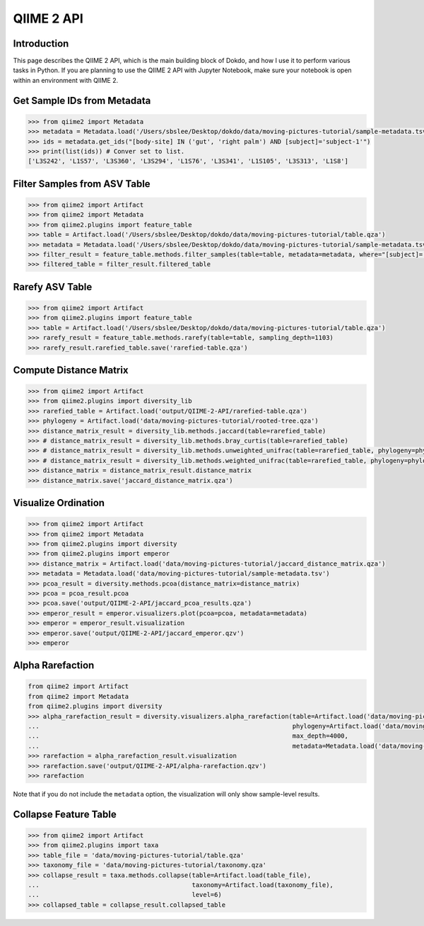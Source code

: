 QIIME 2 API
***********

Introduction
============

This page describes the QIIME 2 API, which is the main building block of Dokdo, and how I use it to perform various tasks in Python. If you are planning to use the QIIME 2 API with Jupyter Notebook, make sure your notebook is open within an environment with QIIME 2.

Get Sample IDs from Metadata
============================

.. code:: python3

    >>> from qiime2 import Metadata
    >>> metadata = Metadata.load('/Users/sbslee/Desktop/dokdo/data/moving-pictures-tutorial/sample-metadata.tsv')
    >>> ids = metadata.get_ids("[body-site] IN ('gut', 'right palm') AND [subject]='subject-1'")
    >>> print(list(ids)) # Conver set to list.
    ['L3S242', 'L1S57', 'L3S360', 'L3S294', 'L1S76', 'L3S341', 'L1S105', 'L3S313', 'L1S8']

Filter Samples from ASV Table
=============================

.. code:: python3

    >>> from qiime2 import Artifact
    >>> from qiime2 import Metadata
    >>> from qiime2.plugins import feature_table
    >>> table = Artifact.load('/Users/sbslee/Desktop/dokdo/data/moving-pictures-tutorial/table.qza')
    >>> metadata = Metadata.load('/Users/sbslee/Desktop/dokdo/data/moving-pictures-tutorial/sample-metadata.tsv')
    >>> filter_result = feature_table.methods.filter_samples(table=table, metadata=metadata, where="[subject]='subject-1'")
    >>> filtered_table = filter_result.filtered_table

Rarefy ASV Table
================

.. code:: python3

    >>> from qiime2 import Artifact
    >>> from qiime2.plugins import feature_table
    >>> table = Artifact.load('/Users/sbslee/Desktop/dokdo/data/moving-pictures-tutorial/table.qza')
    >>> rarefy_result = feature_table.methods.rarefy(table=table, sampling_depth=1103)
    >>> rarefy_result.rarefied_table.save('rarefied-table.qza')

Compute Distance Matrix
=======================

.. code:: python3

    >>> from qiime2 import Artifact
    >>> from qiime2.plugins import diversity_lib
    >>> rarefied_table = Artifact.load('output/QIIME-2-API/rarefied-table.qza')
    >>> phylogeny = Artifact.load('data/moving-pictures-tutorial/rooted-tree.qza')
    >>> distance_matrix_result = diversity_lib.methods.jaccard(table=rarefied_table)
    >>> # distance_matrix_result = diversity_lib.methods.bray_curtis(table=rarefied_table)
    >>> # distance_matrix_result = diversity_lib.methods.unweighted_unifrac(table=rarefied_table, phylogeny=phylogeny)
    >>> # distance_matrix_result = diversity_lib.methods.weighted_unifrac(table=rarefied_table, phylogeny=phylogeny)
    >>> distance_matrix = distance_matrix_result.distance_matrix
    >>> distance_matrix.save('jaccard_distance_matrix.qza')

Visualize Ordination
====================

.. code:: python3

    >>> from qiime2 import Artifact
    >>> from qiime2 import Metadata
    >>> from qiime2.plugins import diversity
    >>> from qiime2.plugins import emperor
    >>> distance_matrix = Artifact.load('data/moving-pictures-tutorial/jaccard_distance_matrix.qza')
    >>> metadata = Metadata.load('data/moving-pictures-tutorial/sample-metadata.tsv')
    >>> pcoa_result = diversity.methods.pcoa(distance_matrix=distance_matrix)
    >>> pcoa = pcoa_result.pcoa
    >>> pcoa.save('output/QIIME-2-API/jaccard_pcoa_results.qza')
    >>> emperor_result = emperor.visualizers.plot(pcoa=pcoa, metadata=metadata)
    >>> emperor = emperor_result.visualization
    >>> emperor.save('output/QIIME-2-API/jaccard_emperor.qzv')
    >>> emperor

Alpha Rarefaction
=================

.. code:: python3

    from qiime2 import Artifact
    from qiime2 import Metadata
    from qiime2.plugins import diversity
    >>> alpha_rarefaction_result = diversity.visualizers.alpha_rarefaction(table=Artifact.load('data/moving-pictures-tutorial/table.qza'),
    ...                                                                    phylogeny=Artifact.load('data/moving-pictures-tutorial/rooted-tree.qza'),
    ...                                                                    max_depth=4000,
    ...                                                                    metadata=Metadata.load('data/moving-pictures-tutorial/sample-metadata.tsv'))
    >>> rarefaction = alpha_rarefaction_result.visualization
    >>> rarefaction.save('output/QIIME-2-API/alpha-rarefaction.qzv')
    >>> rarefaction

Note that if you do not include the ``metadata`` option, the visualization will only show sample-level results.

Collapse Feature Table
======================

.. code:: python3

    >>> from qiime2 import Artifact
    >>> from qiime2.plugins import taxa
    >>> table_file = 'data/moving-pictures-tutorial/table.qza'
    >>> taxonomy_file = 'data/moving-pictures-tutorial/taxonomy.qza'
    >>> collapse_result = taxa.methods.collapse(table=Artifact.load(table_file),
    ...                                         taxonomy=Artifact.load(taxonomy_file),
    ...                                         level=6)
    >>> collapsed_table = collapse_result.collapsed_table
